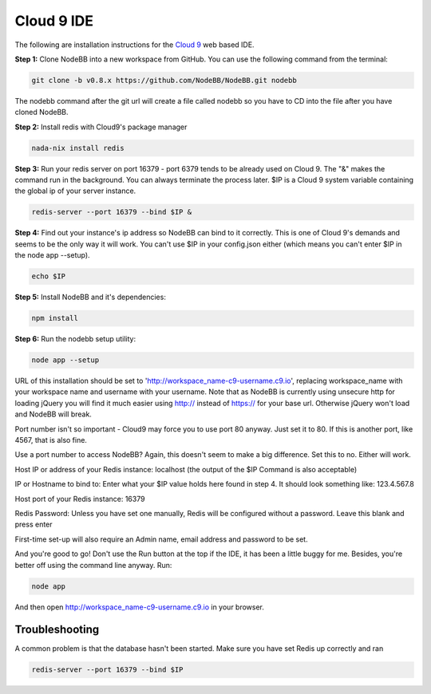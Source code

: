 Cloud 9 IDE
===========

The following are installation instructions for the `Cloud 9 <https://c9.io/>`_ web based IDE.

**Step 1:** Clone NodeBB into a new workspace from GitHub. You can use the following command from the terminal:

.. code:: bash

	git clone -b v0.8.x https://github.com/NodeBB/NodeBB.git nodebb

The nodebb command after the git url will create a file called nodebb so you have to CD into the file after you have cloned NodeBB.

**Step 2:** Install redis with Cloud9's package manager

.. code:: bash

	nada-nix install redis

**Step 3:** Run your redis server on port 16379 - port 6379 tends to be already used on Cloud 9. The "&" makes the command run in the background. You can always terminate the process later. $IP is a Cloud 9 system variable containing the global ip of your server instance.

.. code:: bash

	redis-server --port 16379 --bind $IP &

**Step 4:** Find out your instance's ip address so NodeBB can bind to it correctly. This is one of Cloud 9's demands and seems to be the only way it will work. You can't use $IP in your config.json either (which means you can't enter $IP in the node app --setup).

.. code:: bash

	echo $IP

**Step 5:** Install NodeBB and it's dependencies:

.. code:: bash

	npm install

**Step 6:** Run the nodebb setup utility:

.. code:: bash

	node app --setup

URL of this installation should be set to 'http://workspace_name-c9-username.c9.io', replacing workspace_name with your workspace name and username with your username. Note that as NodeBB is currently using unsecure http for loading jQuery you will find it much easier using http:// instead of https:// for your base url. Otherwise jQuery won't load and NodeBB will break.

Port number isn't so important - Cloud9 may force you to use port 80 anyway. Just set it to 80. If this is another port, like 4567, that is also fine.

Use a port number to access NodeBB? Again, this doesn't seem to make a big difference. Set this to no. Either will work.

Host IP or address of your Redis instance: localhost (the output of the $IP Command is also acceptable)

IP or Hostname to bind to: Enter what your $IP value holds here found in step 4. It should look something like: 123.4.567.8

Host port of your Redis instance: 16379

Redis Password: Unless you have set one manually, Redis will be configured without a password. Leave this blank and press enter

First-time set-up will also require an Admin name, email address and password to be set.

And you're good to go! Don't use the Run button at the top if the IDE, it has been a little buggy for me. Besides, you're better off using the command line anyway. Run:

.. code:: bash

	node app

And then open http://workspace_name-c9-username.c9.io in your browser.

Troubleshooting
---------------

A common problem is that the database hasn't been started. Make sure you have set Redis up correctly and ran

.. code:: bash

	redis-server --port 16379 --bind $IP